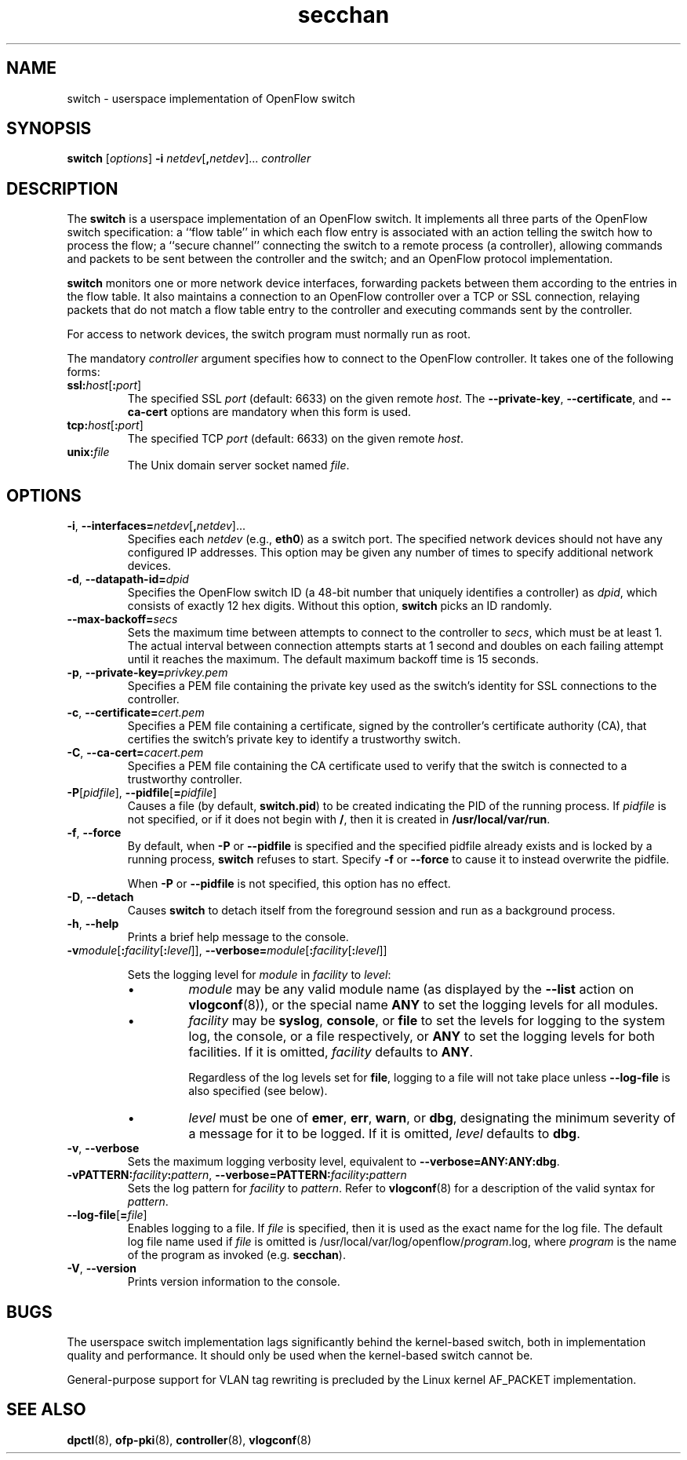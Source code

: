 .TH secchan 8 "May 2008" "OpenFlow" "OpenFlow Manual"

.SH NAME
switch \- userspace implementation of OpenFlow switch

.SH SYNOPSIS
.B switch
[\fIoptions\fR]
\fB-i\fR \fInetdev\fR[\fB,\fInetdev\fR]...
\fIcontroller\fR

.SH DESCRIPTION
The \fBswitch\fR is a userspace implementation of an OpenFlow switch.
It implements all three parts of the OpenFlow switch specification: a
``flow table'' in which each flow entry is associated with an action
telling the switch how to process the flow; a ``secure channel''
connecting the switch to a remote process (a controller), allowing
commands and packets to be sent between the controller and the switch;
and an OpenFlow protocol implementation.

\fBswitch\fR monitors one or more network device interfaces,
forwarding packets between them according to the entries in the flow
table.  It also maintains a connection to an OpenFlow controller over
a TCP or SSL connection, relaying packets that do not match a flow
table entry to the controller and executing commands sent by the
controller.

For access to network devices, the switch program must normally run as
root.

The mandatory \fIcontroller\fR argument specifies how to connect to
the OpenFlow controller.  It takes one of the following forms:

.TP
\fBssl:\fIhost\fR[\fB:\fIport\fR]
The specified SSL \fIport\fR (default: 6633) on the given remote
\fIhost\fR.  The \fB--private-key\fR, \fB--certificate\fR, and
\fB--ca-cert\fR options are mandatory when this form is used.

.TP
\fBtcp:\fIhost\fR[\fB:\fIport\fR]
The specified TCP \fIport\fR (default: 6633) on the given remote
\fIhost\fR.

.TP
\fBunix:\fIfile\fR
The Unix domain server socket named \fIfile\fR.

.SH OPTIONS
.TP
\fB-i\fR, \fB--interfaces=\fR\fInetdev\fR[\fB,\fInetdev\fR]...
Specifies each \fInetdev\fR (e.g., \fBeth0\fR) as a switch port.  The
specified network devices should not have any configured IP addresses.
This option may be given any number of times to specify additional
network devices.

.TP
\fB-d\fR, \fB--datapath-id=\fIdpid\fR
Specifies the OpenFlow switch ID (a 48-bit number that uniquely
identifies a controller) as \fIdpid\fR, which consists of exactly 12
hex digits.  Without this option, \fBswitch\fR picks an ID randomly.

.TP
\fB--max-backoff=\fIsecs\fR
Sets the maximum time between attempts to connect to the controller to
\fIsecs\fR, which must be at least 1.  The actual interval between
connection attempts starts at 1 second and doubles on each failing
attempt until it reaches the maximum.  The default maximum backoff
time is 15 seconds.

.TP
\fB-p\fR, \fB--private-key=\fIprivkey.pem\fR
Specifies a PEM file containing the private key used as the switch's
identity for SSL connections to the controller.

.TP
\fB-c\fR, \fB--certificate=\fIcert.pem\fR
Specifies a PEM file containing a certificate, signed by the
controller's certificate authority (CA), that certifies the switch's
private key to identify a trustworthy switch.

.TP
\fB-C\fR, \fB--ca-cert=\fIcacert.pem\fR
Specifies a PEM file containing the CA certificate used to verify that
the switch is connected to a trustworthy controller.

.TP
\fB-P\fR[\fIpidfile\fR], \fB--pidfile\fR[\fB=\fIpidfile\fR]
Causes a file (by default, \fBswitch.pid\fR) to be created indicating
the PID of the running process.  If \fIpidfile\fR is not specified, or
if it does not begin with \fB/\fR, then it is created in
\fB/usr/local/var/run\fR.

.TP
\fB-f\fR, \fB--force\fR
By default, when \fB-P\fR or \fB--pidfile\fR is specified and the
specified pidfile already exists and is locked by a running process,
\fBswitch\fR refuses to start.  Specify \fB-f\fR or \fB--force\fR
to cause it to instead overwrite the pidfile.

When \fB-P\fR or \fB--pidfile\fR is not specified, this option has no
effect.

.TP
\fB-D\fR, \fB--detach\fR
Causes \fBswitch\fR to detach itself from the foreground session and
run as a background process.

.TP
.BR \-h ", " \-\^\-help
Prints a brief help message to the console.

.TP
\fB-v\fImodule\fR[\fB:\fIfacility\fR[\fB:\fIlevel\fR]], \fB--verbose=\fImodule\fR[\fB:\fIfacility\fR[\fB:\fIlevel\fR]]

Sets the logging level for \fImodule\fR in \fIfacility\fR to
\fIlevel\fR:

.RS
.IP \(bu
\fImodule\fR may be any valid module name (as displayed by the
\fB--list\fR action on \fBvlogconf\fR(8)), or the special name
\fBANY\fR to set the logging levels for all modules.

.IP \(bu
\fIfacility\fR may be \fBsyslog\fR, \fBconsole\fR, or \fBfile\fR to
set the levels for logging to the system log, the console, or a file
respectively, or \fBANY\fR to set the logging levels for both
facilities.  If it is omitted, \fIfacility\fR defaults to \fBANY\fR.

Regardless of the log levels set for \fBfile\fR, logging to a file
will not take place unless \fB--log-file\fR is also specified (see
below).

.IP \(bu 
\fIlevel\fR must be one of \fBemer\fR, \fBerr\fR, \fBwarn\fR, or
\fBdbg\fR, designating the minimum severity of a message for it to be
logged.  If it is omitted, \fIlevel\fR defaults to \fBdbg\fR.
.RE

.TP
\fB-v\fR, \fB--verbose\fR
Sets the maximum logging verbosity level, equivalent to
\fB--verbose=ANY:ANY:dbg\fR.

.TP
\fB-vPATTERN:\fIfacility\fB:\fIpattern\fR, \fB--verbose=PATTERN:\fIfacility\fB:\fIpattern\fR
Sets the log pattern for \fIfacility\fR to \fIpattern\fR.  Refer to
\fBvlogconf\fR(8) for a description of the valid syntax for \fIpattern\fR.

.TP
\fB--log-file\fR[\fB=\fIfile\fR]
Enables logging to a file.  If \fIfile\fR is specified, then it is
used as the exact name for the log file.  The default log file name
used if \fIfile\fR is omitted is /usr/local/var/log/openflow/\fIprogram\fR.log, where
\fIprogram\fR is the name of the program as invoked
(e.g. \fBsecchan\fR).

.TP
.BR \-V ", " \-\^\-version
Prints version information to the console.

.SH BUGS

The userspace switch implementation lags significantly behind the
kernel-based switch, both in implementation quality and performance.
It should only be used when the kernel-based switch cannot be.

General-purpose support for VLAN tag rewriting is precluded by the
Linux kernel AF_PACKET implementation.

.SH "SEE ALSO"

.BR dpctl (8),
.BR ofp-pki (8),
.BR controller (8),
.BR vlogconf (8)
